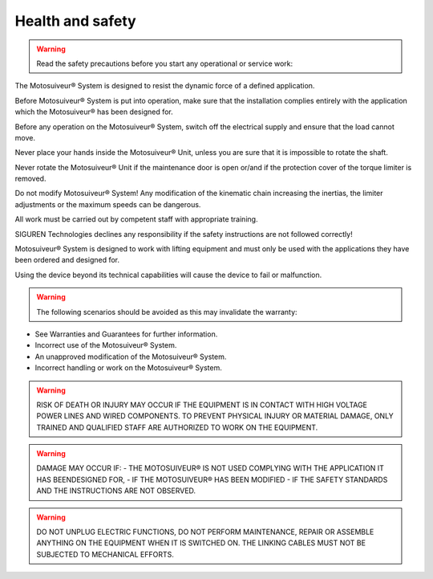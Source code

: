 ==================
Health and safety
==================

.. warning::
    Read the safety precautions before you start any operational or service work:

The Motosuiveur® System is designed to resist the dynamic force of a defined application.

Before Motosuiveur® System is put into operation, make sure that the installation complies entirely with the application which the Motosuiveur® has been designed for.

Before any operation on the Motosuiveur® System, switch off the electrical supply and ensure that the load cannot move.

Never place your hands inside the Motosuiveur® Unit, unless you are sure that it is impossible to rotate the shaft.

Never rotate the Motosuiveur® Unit if the maintenance door is open or/and if the protection cover of the torque limiter is removed.

Do not modify Motosuiveur® System! Any modification of the kinematic chain increasing the inertias, the limiter adjustments or the maximum speeds can be dangerous.

All work must be carried out by competent staff with appropriate training.

SIGUREN Technologies declines any responsibility if the safety instructions are not followed correctly!

Motosuiveur® System is designed to work with lifting equipment and must only be used with the applications they have been ordered and designed for.

Using the device beyond its technical capabilities will cause the device to fail or malfunction.

.. warning::
    The following scenarios should be avoided as this may invalidate the warranty:

-	See Warranties and Guarantees for further information.
-	Incorrect use of the Motosuiveur® System.
-	An unapproved modification of the Motosuiveur® System.
-	Incorrect handling or work on the Motosuiveur® System.

.. warning::
    RISK OF DEATH OR INJURY MAY OCCUR IF THE EQUIPMENT IS IN CONTACT WITH HIGH VOLTAGE POWER LINES AND WIRED COMPONENTS. 
    TO PREVENT PHYSICAL INJURY OR MATERIAL DAMAGE, ONLY TRAINED AND QUALIFIED STAFF ARE AUTHORIZED TO WORK ON THE EQUIPMENT.

.. warning::
    DAMAGE MAY OCCUR IF:
    - THE MOTOSUIVEUR® IS NOT USED COMPLYING WITH THE APPLICATION IT HAS BEENDESIGNED FOR,
    - IF THE MOTOSUIVEUR® HAS BEEN MODIFIED
    - IF THE SAFETY STANDARDS AND THE INSTRUCTIONS ARE NOT OBSERVED.


.. warning::
    DO NOT UNPLUG ELECTRIC FUNCTIONS, DO NOT PERFORM MAINTENANCE, REPAIR OR ASSEMBLE ANYTHING ON THE EQUIPMENT WHEN IT IS SWITCHED ON.
    THE LINKING CABLES MUST NOT BE SUBJECTED TO MECHANICAL EFFORTS.
